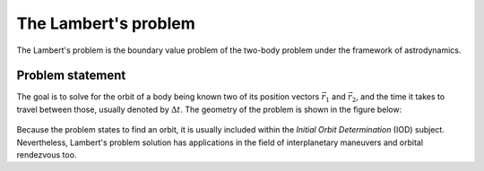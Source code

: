 The Lambert's problem
=====================

The Lambert's problem is the boundary value problem of the two-body problem
under the framework of astrodynamics. 

Problem statement
-----------------

The goal is to solve for the orbit of a body being known two of its position
vectors :math:`\vec{r_1}` and :math:`\vec{r_2}`, and the time it takes to travel between
those, usually denoted by :math:`\Delta t`. The geometry of the problem is shown in
the figure below:

.. figure:: ../_static/lamberts_problem_geometry.png
    :width: 350px
    :align: center

Because the problem states to find an orbit, it is usually included within the
*Initial Orbit Determination* (IOD) subject. Nevertheless, Lambert's problem
solution has applications in the field of interplanetary maneuvers and orbital
rendezvous too.
